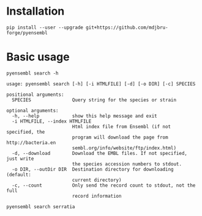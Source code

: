 * Installation

#+BEGIN_SRC 
pip install --user --upgrade git+https://github.com/mdjbru-forge/pyensembl
#+END_SRC

* Basic usage

#+BEGIN_SRC 
pyensembl search -h
#+END_SRC

#+BEGIN_EXAMPLE
usage: pyensembl search [-h] [-i HTMLFILE] [-d] [-o DIR] [-c] SPECIES

positional arguments:
  SPECIES               Query string for the species or strain

optional arguments:
  -h, --help            show this help message and exit
  -i HTMLFILE, --index HTMLFILE
                        Html index file from Ensembl (if not specified, the
                        program will download the page from http://bacteria.en
                        sembl.org/info/website/ftp/index.html)
  -d, --download        Download the EMBL files. If not specified, just write
                        the species accession numbers to stdout.
  -o DIR, --outDir DIR  Destination directory for downloading (default:
                        current directory)
  -c, --count           Only send the record count to stdout, not the full
                        record information
#+END_EXAMPLE

#+BEGIN_SRC 
pyensembl search serratia
#+END_SRC
